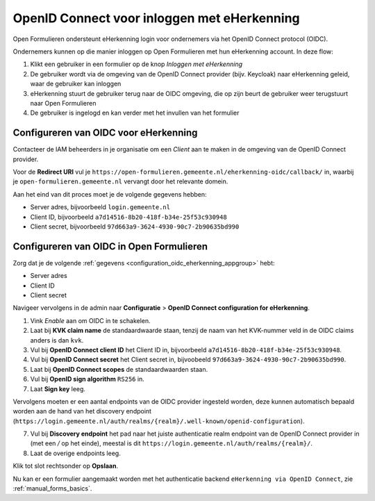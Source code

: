 .. _configuration_authentication_oidc_eherkenning:

============================================
OpenID Connect voor inloggen met eHerkenning
============================================

Open Formulieren ondersteunt eHerkenning login voor ondernemers via het OpenID Connect protocol (OIDC).

Ondernemers kunnen op die manier inloggen op Open Formulieren met hun eHerkenning account. In deze
flow:

1. Klikt een gebruiker in een formulier op de knop *Inloggen met eHerkenning*
2. De gebruiker wordt via de omgeving van de OpenID Connect provider (bijv. Keycloak) naar eHerkenning geleid,
   waar de gebruiker kan inloggen
3. eHerkenning stuurt de gebruiker terug naar de OIDC omgeving, die op zijn beurt de gebruiker weer terugstuurt naar Open Formulieren
4. De gebruiker is ingelogd en kan verder met het invullen van het formulier

.. _configuration_oidc_eherkenning_appgroup:

Configureren van OIDC voor eHerkenning
======================================

Contacteer de IAM beheerders in je organisatie om een *Client* aan te
maken in de omgeving van de OpenID Connect provider.

Voor de **Redirect URI** vul je ``https://open-formulieren.gemeente.nl/eherkenning-oidc/callback/`` in,
waarbij je ``open-formulieren.gemeente.nl`` vervangt door het relevante domein.

Aan het eind van dit proces moet je de volgende gegevens hebben:

* Server adres, bijvoorbeeld ``login.gemeente.nl``
* Client ID, bijvoorbeeld ``a7d14516-8b20-418f-b34e-25f53c930948``
* Client secret, bijvoorbeeld ``97d663a9-3624-4930-90c7-2b90635bd990``

Configureren van OIDC in Open Formulieren
=========================================

Zorg dat je de volgende :ref:`gegevens <configuration_oidc_eherkenning_appgroup>` hebt:

* Server adres
* Client ID
* Client secret

Navigeer vervolgens in de admin naar **Configuratie** > **OpenID Connect configuration for eHerkenning**.

1. Vink *Enable* aan om OIDC in te schakelen.
2. Laat bij **KVK claim name** de standaardwaarde staan, tenzij de naam van het KVK-nummer veld
   in de OIDC claims anders is dan ``kvk``.
3. Vul bij **OpenID Connect client ID** het Client ID in, bijvoorbeeld
   ``a7d14516-8b20-418f-b34e-25f53c930948``.
4. Vul bij **OpenID Connect secret** het Client secret in, bijvoobeeld
   ``97d663a9-3624-4930-90c7-2b90635bd990``.
5. Laat bij **OpenID Connect scopes** de standaardwaarden staan.
6. Vul bij **OpenID sign algorithm** ``RS256`` in.
7. Laat **Sign key** leeg.

Vervolgens moeten er een aantal endpoints van de OIDC provider ingesteld worden,
deze kunnen automatisch bepaald worden aan de hand van het discovery endpoint
(``https://login.gemeente.nl/auth/realms/{realm}/.well-known/openid-configuration``).

7. Vul bij **Discovery endpoint** het pad naar het juiste authenticatie realm endpoint
   van de OpenID Connect provider in (met een `/` op het einde),
   meestal is dit ``https://login.gemeente.nl/auth/realms/{realm}/``.
8. Laat de overige endpoints leeg.

Klik tot slot rechtsonder op **Opslaan**.

Nu kan er een formulier aangemaakt worden met het authenticatie backend ``eHerkenning via OpenID Connect``, zie :ref:`manual_forms_basics`.

